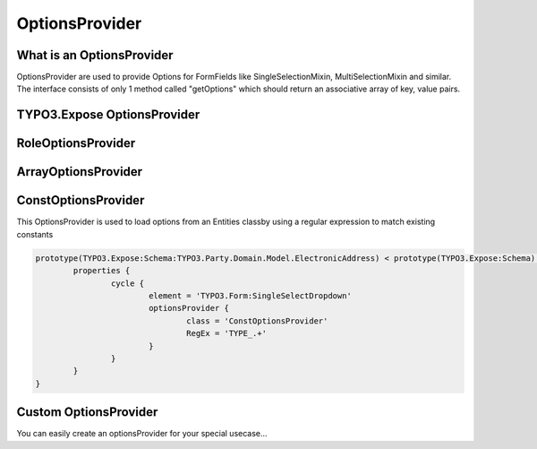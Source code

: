 ===============
OptionsProvider
===============

.. sectionauthor:: Marc Neuhaus <marc.neuhaus@typo3.org>

What is an OptionsProvider
==========================

OptionsProvider are used to provide Options for FormFields like
SingleSelectionMixin, MultiSelectionMixin and similar.
The interface consists of only 1 method called "getOptions" which should return
an associative array of key, value pairs.

TYPO3.Expose OptionsProvider
============================

RoleOptionsProvider
===================

ArrayOptionsProvider
====================

ConstOptionsProvider
===================

This OptionsProvider is used to load options from an Entities classby using a
regular expression to match existing constants

.. code-block:: typoscript

	prototype(TYPO3.Expose:Schema:TYPO3.Party.Domain.Model.ElectronicAddress) < prototype(TYPO3.Expose:Schema) {
		properties {
			cycle {
				element = 'TYPO3.Form:SingleSelectDropdown'
				optionsProvider {
					class = 'ConstOptionsProvider'
					RegEx = 'TYPE_.+'
				}
			}
		}
	}

Custom OptionsProvider
======================

You can easily create an optionsProvider for your special usecase...